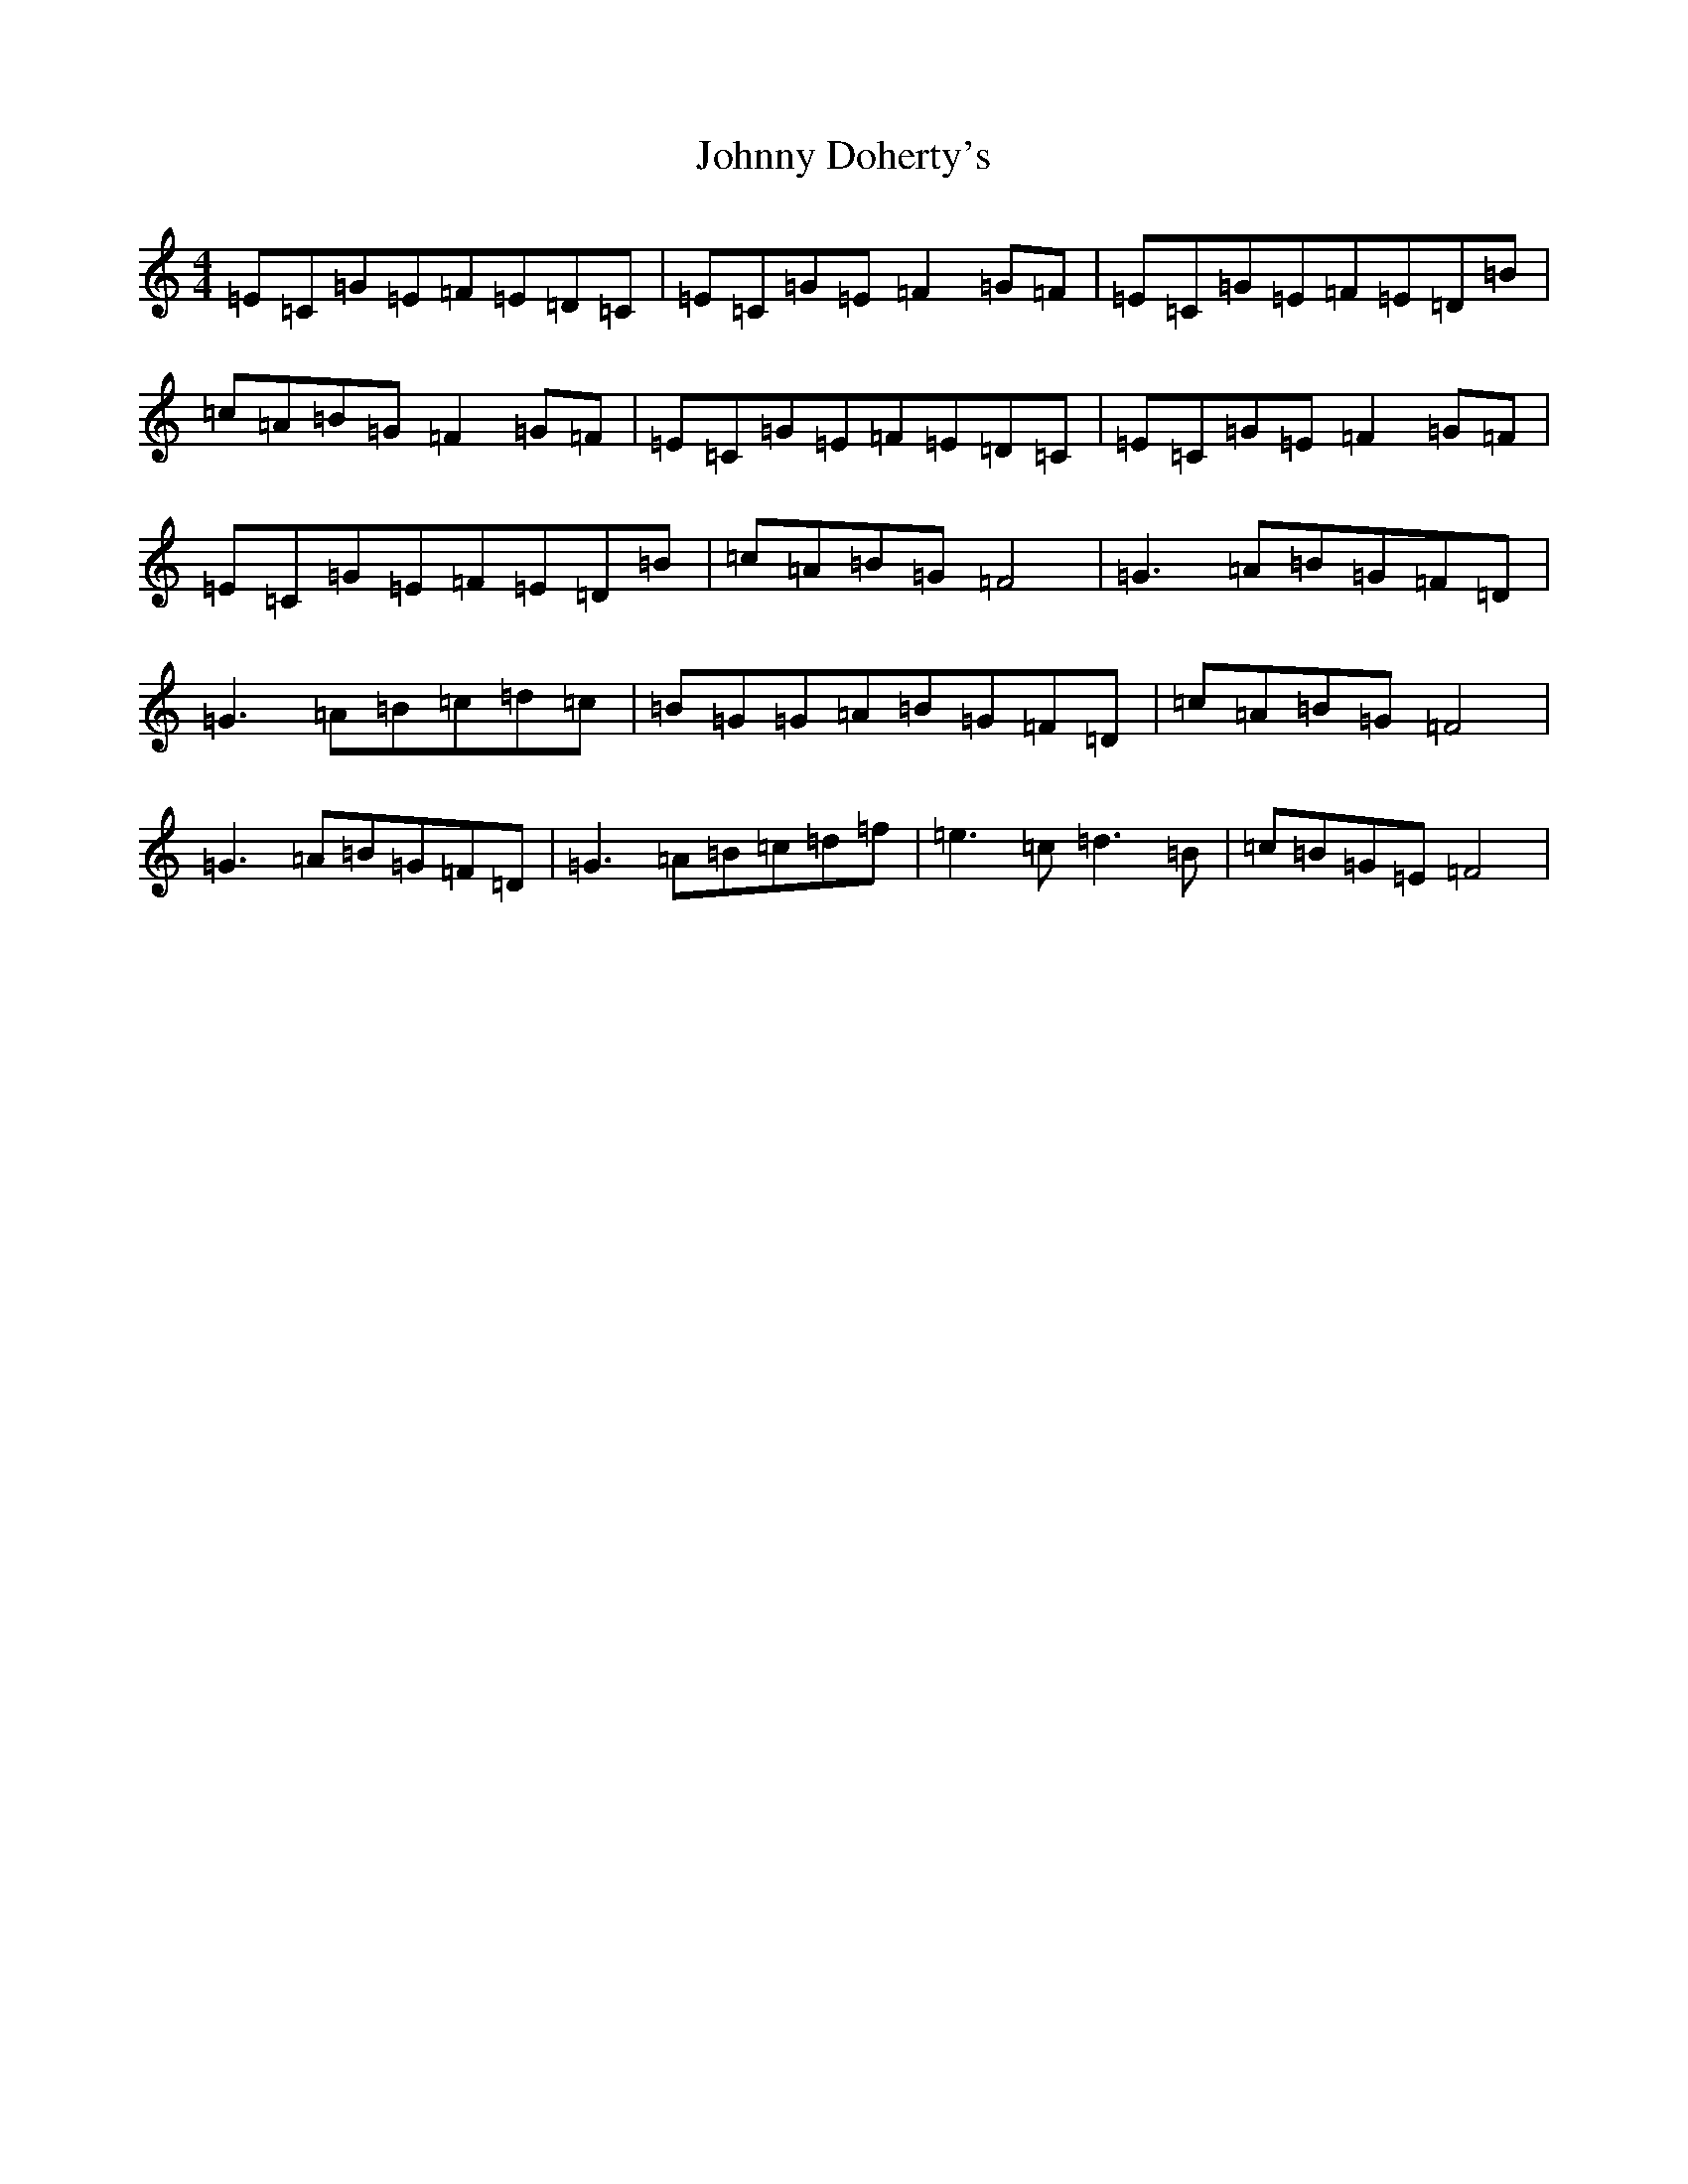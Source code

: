 X: 8425
T: Johnny Doherty's
S: https://thesession.org/tunes/6546#setting18233
R: reel
M:4/4
L:1/8
K: C Major
=E=C=G=E=F=E=D=C|=E=C=G=E=F2=G=F|=E=C=G=E=F=E=D=B|=c=A=B=G=F2=G=F|=E=C=G=E=F=E=D=C|=E=C=G=E=F2=G=F|=E=C=G=E=F=E=D=B|=c=A=B=G=F4|=G3=A=B=G=F=D|=G3=A=B=c=d=c|=B=G=G=A=B=G=F=D|=c=A=B=G=F4|=G3=A=B=G=F=D|=G3=A=B=c=d=f|=e3=c2<=d2=B|=c=B=G=E=F4|